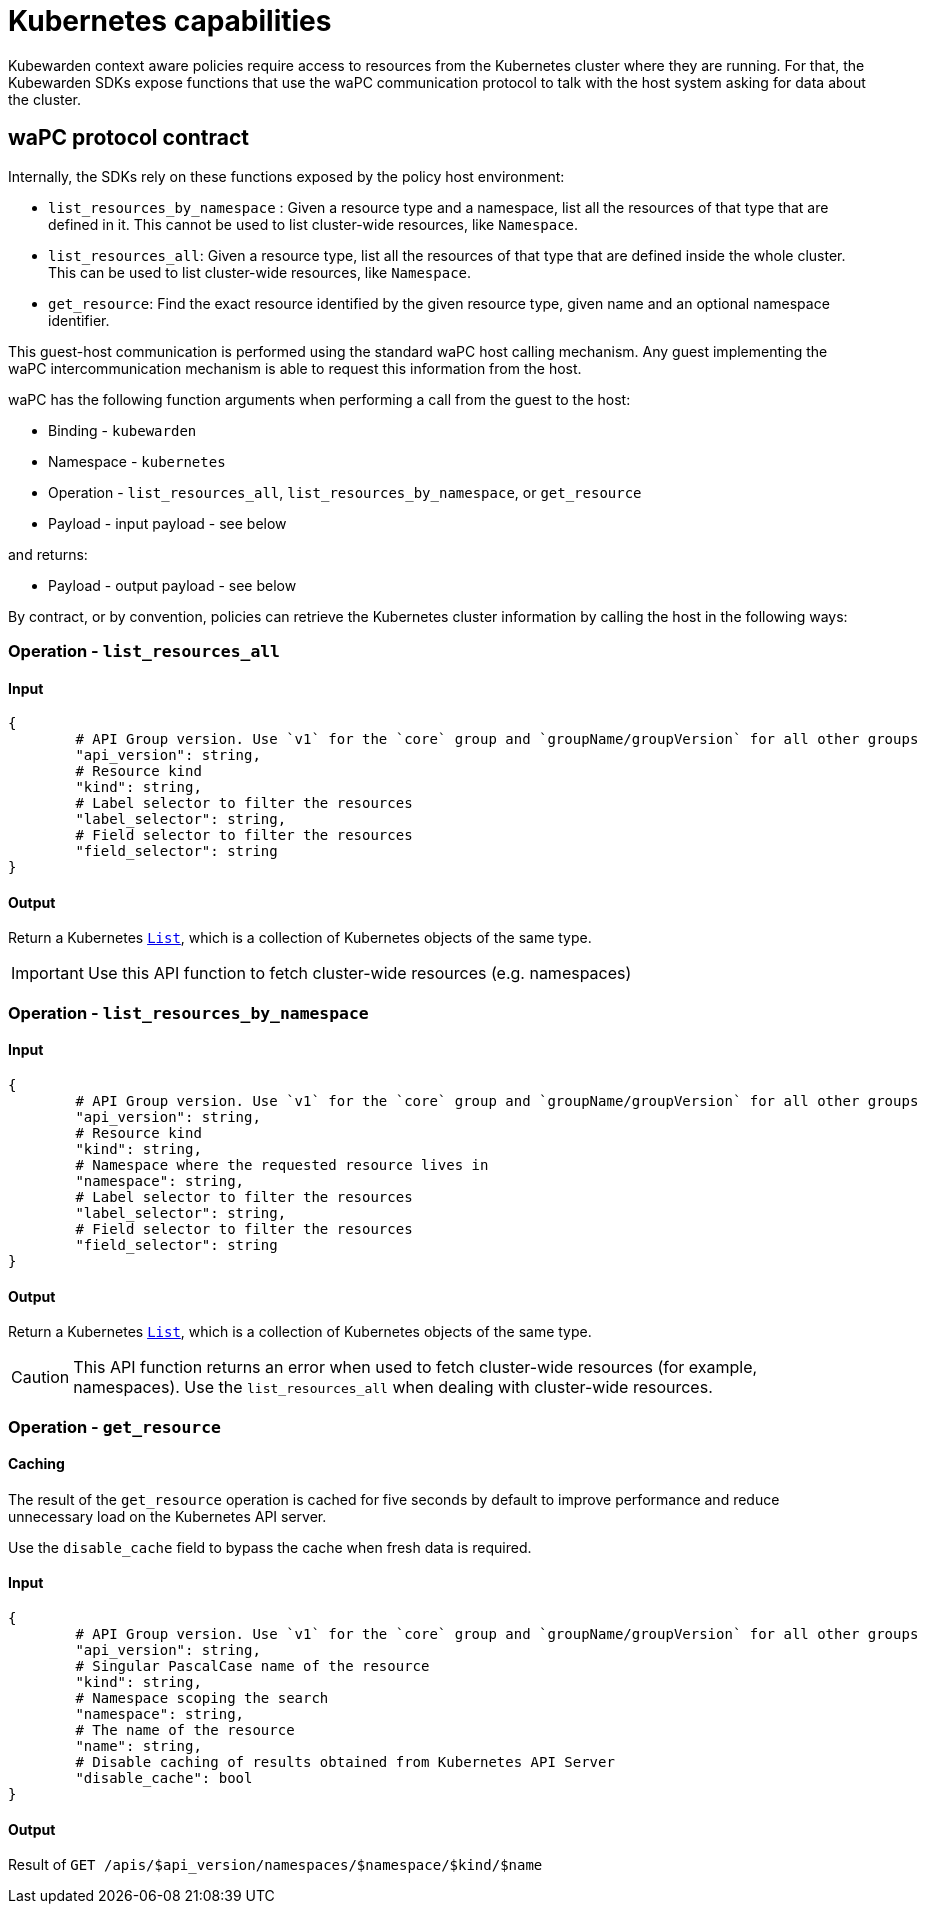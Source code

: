 = Kubernetes capabilities
:description: Kubernetes capabilities.
:doc-persona: ["kubewarden-policy-developer"]
:doc-topic: ["writing-policies", "specification", "host-capabilities", "kubernetes-capabilities"]
:doc-type: ["reference"]
:keywords: ["kubewarden", "kubernetes", "policy specification", "kubernetes capabilities"]
:sidebar_label: Kubernetes capabilities
:current-version: {page-origin-branch}

Kubewarden context aware policies require access to resources from the Kubernetes cluster where they are running.
For that, the Kubewarden SDKs expose functions that use the waPC communication protocol to talk with the host system asking for data about the cluster.

== waPC protocol contract

Internally, the SDKs rely on these functions exposed by the policy host environment:

* `list_resources_by_namespace` : Given a resource type and a namespace, list all the resources of that type that are defined in it.
This cannot be used to list cluster-wide resources, like `Namespace`.
* `list_resources_all`: Given a resource type, list all the resources of that type that are defined inside the whole cluster.
This can be used to list cluster-wide resources, like `Namespace`.
* `get_resource`: Find the exact resource identified by the given resource type, given name and an optional namespace identifier.

This guest-host communication is performed using the standard waPC host calling mechanism.
Any guest implementing the waPC intercommunication mechanism is able to request this information from the host.

waPC has the following function arguments when performing a call from the guest to the host:

* Binding - `kubewarden`
* Namespace - `kubernetes`
* Operation - `list_resources_all`, `list_resources_by_namespace`, or `get_resource`
* Payload - input payload - see below

and returns:

* Payload - output payload - see below

By contract, or by convention,
policies can retrieve the Kubernetes cluster information by calling the host in the following ways:

=== Operation - `list_resources_all`

==== Input

[,hcl]
----
{
	# API Group version. Use `v1` for the `core` group and `groupName/groupVersion` for all other groups
	"api_version": string,
	# Resource kind
	"kind": string,
	# Label selector to filter the resources
	"label_selector": string,
	# Field selector to filter the resources
	"field_selector": string
}
----

==== Output

Return a Kubernetes
https://github.com/kubernetes/community/blob/master/contributors/devel/sig-architecture/api-conventions.md#types-kinds[`List`],
which is a collection of Kubernetes objects of the same type.

[IMPORTANT]
====
Use this API function to fetch cluster-wide resources (e.g. namespaces)
====


=== Operation - `list_resources_by_namespace`

==== Input

[,hcl]
----
{
	# API Group version. Use `v1` for the `core` group and `groupName/groupVersion` for all other groups
	"api_version": string,
	# Resource kind
	"kind": string,
	# Namespace where the requested resource lives in
	"namespace": string,
	# Label selector to filter the resources
	"label_selector": string,
	# Field selector to filter the resources
	"field_selector": string
}
----

==== Output

Return a Kubernetes https://github.com/kubernetes/community/blob/master/contributors/devel/sig-architecture/api-conventions.md#types-kinds[`List`], which is a collection of Kubernetes objects of the same type.

[CAUTION]
====
This API function returns an error when used to fetch cluster-wide resources
(for example, namespaces).
Use the `list_resources_all` when dealing with cluster-wide resources.
====


=== Operation - `get_resource`

==== Caching

The result of the `get_resource` operation is cached for five seconds by
default to improve performance and reduce unnecessary load on the Kubernetes
API server.

Use the `disable_cache` field to bypass the cache when fresh data is required.

==== Input

[,hcl]
----
{
	# API Group version. Use `v1` for the `core` group and `groupName/groupVersion` for all other groups
	"api_version": string,
	# Singular PascalCase name of the resource
	"kind": string,
	# Namespace scoping the search
	"namespace": string,
	# The name of the resource
	"name": string,
	# Disable caching of results obtained from Kubernetes API Server
	"disable_cache": bool
}
----

==== Output

Result of `GET /apis/$api_version/namespaces/$namespace/$kind/$name`
